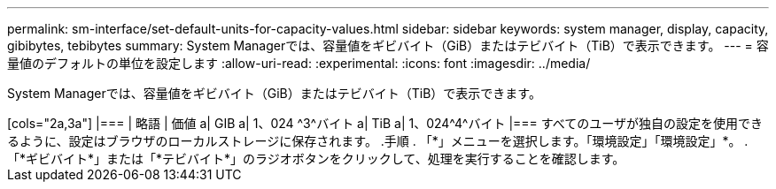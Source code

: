 ---
permalink: sm-interface/set-default-units-for-capacity-values.html 
sidebar: sidebar 
keywords: system manager, display, capacity, gibibytes, tebibytes 
summary: System Managerでは、容量値をギビバイト（GiB）またはテビバイト（TiB）で表示できます。 
---
= 容量値のデフォルトの単位を設定します
:allow-uri-read: 
:experimental: 
:icons: font
:imagesdir: ../media/


[role="lead"]
System Managerでは、容量値をギビバイト（GiB）またはテビバイト（TiB）で表示できます。

+++++

[cols="2a,3a"]
|===
| 略語 | 価値 


 a| 
GIB
 a| 
1、024 ^3^バイト



 a| 
TiB
 a| 
1、024^4^バイト

|===
すべてのユーザが独自の設定を使用できるように、設定はブラウザのローカルストレージに保存されます。

.手順
. 「*」メニューを選択します。「環境設定」「環境設定」*。
. 「*ギビバイト*」または「*テビバイト*」のラジオボタンをクリックして、処理を実行することを確認します。

